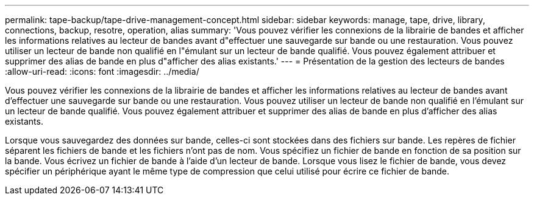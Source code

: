 ---
permalink: tape-backup/tape-drive-management-concept.html 
sidebar: sidebar 
keywords: manage, tape, drive, library, connections, backup, resotre, operation, alias 
summary: 'Vous pouvez vérifier les connexions de la librairie de bandes et afficher les informations relatives au lecteur de bandes avant d"effectuer une sauvegarde sur bande ou une restauration. Vous pouvez utiliser un lecteur de bande non qualifié en l"émulant sur un lecteur de bande qualifié. Vous pouvez également attribuer et supprimer des alias de bande en plus d"afficher des alias existants.' 
---
= Présentation de la gestion des lecteurs de bandes
:allow-uri-read: 
:icons: font
:imagesdir: ../media/


[role="lead"]
Vous pouvez vérifier les connexions de la librairie de bandes et afficher les informations relatives au lecteur de bandes avant d'effectuer une sauvegarde sur bande ou une restauration. Vous pouvez utiliser un lecteur de bande non qualifié en l'émulant sur un lecteur de bande qualifié. Vous pouvez également attribuer et supprimer des alias de bande en plus d'afficher des alias existants.

Lorsque vous sauvegardez des données sur bande, celles-ci sont stockées dans des fichiers sur bande. Les repères de fichier séparent les fichiers de bande et les fichiers n'ont pas de nom. Vous spécifiez un fichier de bande en fonction de sa position sur la bande. Vous écrivez un fichier de bande à l'aide d'un lecteur de bande. Lorsque vous lisez le fichier de bande, vous devez spécifier un périphérique ayant le même type de compression que celui utilisé pour écrire ce fichier de bande.
